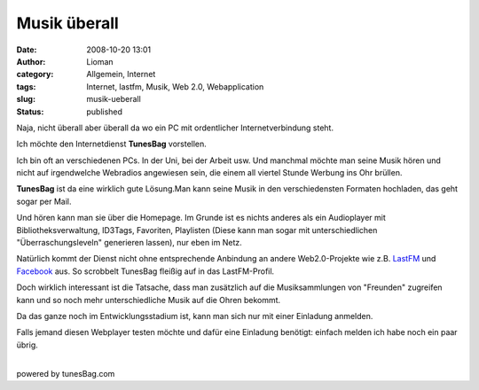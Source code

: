 Musik überall
#############
:date: 2008-10-20 13:01
:author: Lioman
:category: Allgemein, Internet
:tags: Internet, lastfm, Musik, Web 2.0, Webapplication
:slug: musik-ueberall
:status: published

Naja, nicht überall aber überall da wo ein PC mit ordentlicher
Internetverbindung steht.

Ich möchte den Internetdienst **TunesBag** vorstellen.

Ich bin oft an verschiedenen PCs. In der Uni, bei der Arbeit usw. Und
manchmal möchte man seine Musik hören und nicht auf irgendwelche
Webradios angewiesen sein, die einem all viertel Stunde Werbung ins Ohr
brüllen.

**TunesBag** ist da eine wirklich gute Lösung.Man kann seine Musik in
den verschiedensten Formaten hochladen, das geht sogar per Mail.

Und hören kann man sie über die Homepage. Im Grunde ist es nichts
anderes als ein Audioplayer mit Bibliotheksverwaltung, ID3Tags,
Favoriten, Playlisten (Diese kann man sogar mit unterschiedlichen
"Überraschungsleveln" generieren lassen), nur eben im Netz.

Natürlich kommt der Dienst nicht ohne entsprechende Anbindung an andere
Web2.0-Projekte wie z.B. `LastFM <http://www.lastfm.de>`__ und
`Facebook <http://www.facebook.com>`__ aus. So scrobbelt TunesBag
fleißig auf in das LastFM-Profil.

Doch wirklich interessant ist die Tatsache, dass man zusätzlich auf die
Musiksammlungen von "Freunden" zugreifen kann und so noch mehr
unterschiedliche Musik auf die Ohren bekommt.

Da das ganze noch im Entwicklungsstadium ist, kann man sich nur mit
einer Einladung anmelden.

| Falls jemand diesen Webplayer testen möchte und dafür eine Einladung
  benötigt: einfach melden ich habe noch ein paar übrig.
| 

.. raw:: html

   <div style="width: auto;">

.. raw:: html

   <script src="http://tunesbag.com:80/api/widgets/simple/?username=lioman&amp;bgcolor=white" type="text/javascript"></script>
   </p>
   <p>

powered by tunesBag.com

.. raw:: html

   </div>
